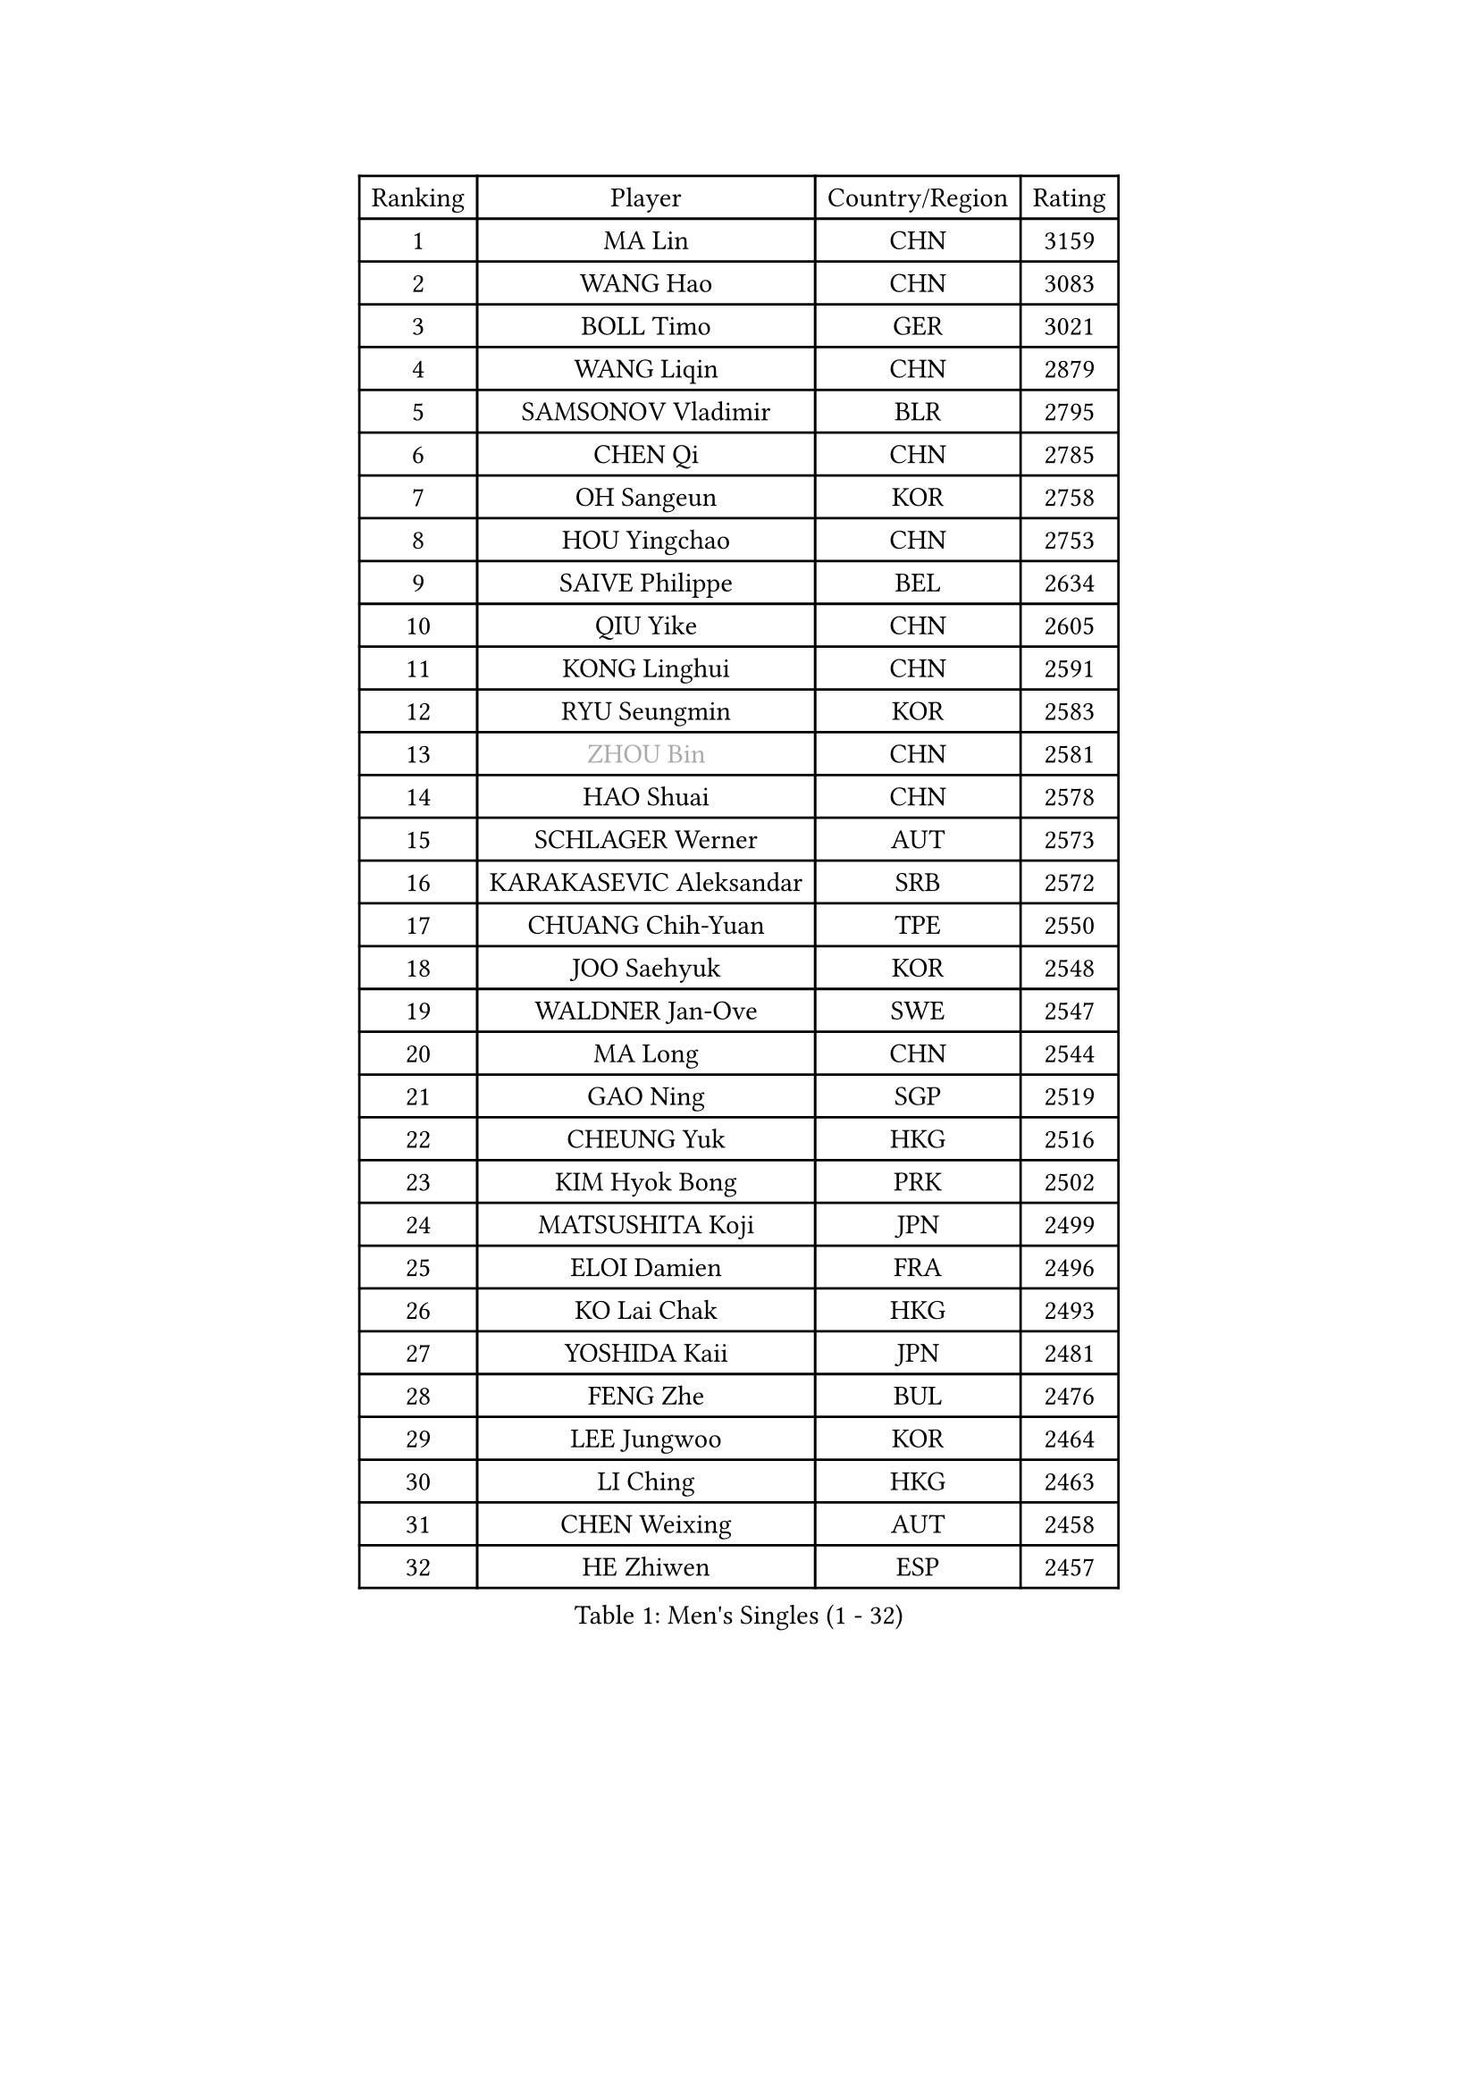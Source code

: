 
#set text(font: ("Courier New", "NSimSun"))
#figure(
  caption: "Men's Singles (1 - 32)",
    table(
      columns: 4,
      [Ranking], [Player], [Country/Region], [Rating],
      [1], [MA Lin], [CHN], [3159],
      [2], [WANG Hao], [CHN], [3083],
      [3], [BOLL Timo], [GER], [3021],
      [4], [WANG Liqin], [CHN], [2879],
      [5], [SAMSONOV Vladimir], [BLR], [2795],
      [6], [CHEN Qi], [CHN], [2785],
      [7], [OH Sangeun], [KOR], [2758],
      [8], [HOU Yingchao], [CHN], [2753],
      [9], [SAIVE Philippe], [BEL], [2634],
      [10], [QIU Yike], [CHN], [2605],
      [11], [KONG Linghui], [CHN], [2591],
      [12], [RYU Seungmin], [KOR], [2583],
      [13], [#text(gray, "ZHOU Bin")], [CHN], [2581],
      [14], [HAO Shuai], [CHN], [2578],
      [15], [SCHLAGER Werner], [AUT], [2573],
      [16], [KARAKASEVIC Aleksandar], [SRB], [2572],
      [17], [CHUANG Chih-Yuan], [TPE], [2550],
      [18], [JOO Saehyuk], [KOR], [2548],
      [19], [WALDNER Jan-Ove], [SWE], [2547],
      [20], [MA Long], [CHN], [2544],
      [21], [GAO Ning], [SGP], [2519],
      [22], [CHEUNG Yuk], [HKG], [2516],
      [23], [KIM Hyok Bong], [PRK], [2502],
      [24], [MATSUSHITA Koji], [JPN], [2499],
      [25], [ELOI Damien], [FRA], [2496],
      [26], [KO Lai Chak], [HKG], [2493],
      [27], [YOSHIDA Kaii], [JPN], [2481],
      [28], [FENG Zhe], [BUL], [2476],
      [29], [LEE Jungwoo], [KOR], [2464],
      [30], [LI Ching], [HKG], [2463],
      [31], [CHEN Weixing], [AUT], [2458],
      [32], [HE Zhiwen], [ESP], [2457],
    )
  )#pagebreak()

#set text(font: ("Courier New", "NSimSun"))
#figure(
  caption: "Men's Singles (33 - 64)",
    table(
      columns: 4,
      [Ranking], [Player], [Country/Region], [Rating],
      [33], [KREANGA Kalinikos], [GRE], [2446],
      [34], [YANG Min], [ITA], [2446],
      [35], [RI Chol Guk], [PRK], [2436],
      [36], [MAZE Michael], [DEN], [2429],
      [37], [ZHANG Chao], [CHN], [2429],
      [38], [KORBEL Petr], [CZE], [2425],
      [39], [YOON Jaeyoung], [KOR], [2418],
      [40], [TAKAKIWA Taku], [JPN], [2407],
      [41], [PRIMORAC Zoran], [CRO], [2403],
      [42], [BENTSEN Allan], [DEN], [2395],
      [43], [PERSSON Jorgen], [SWE], [2391],
      [44], [LEE Jinkwon], [KOR], [2388],
      [45], [LI Hu], [SGP], [2383],
      [46], [CRISAN Adrian], [ROU], [2383],
      [47], [#text(gray, "JIANG Weizhong")], [CRO], [2364],
      [48], [JIANG Tianyi], [HKG], [2353],
      [49], [#text(gray, "MA Wenge")], [CHN], [2341],
      [50], [#text(gray, "GUO Jinhao")], [CHN], [2338],
      [51], [SHMYREV Maxim], [RUS], [2335],
      [52], [WOSIK Torben], [GER], [2334],
      [53], [LIM Jaehyun], [KOR], [2334],
      [54], [XU Xin], [CHN], [2323],
      [55], [KEEN Trinko], [NED], [2321],
      [56], [SEREDA Peter], [SVK], [2311],
      [57], [OVTCHAROV Dimitrij], [GER], [2306],
      [58], [CHTCHETININE Evgueni], [BLR], [2305],
      [59], [SMIRNOV Alexey], [RUS], [2305],
      [60], [LEI Zhenhua], [CHN], [2303],
      [61], [KEINATH Thomas], [SVK], [2303],
      [62], [TORIOLA Segun], [NGR], [2302],
      [63], [FRANZ Peter], [GER], [2301],
      [64], [CHANG Yen-Shu], [TPE], [2294],
    )
  )#pagebreak()

#set text(font: ("Courier New", "NSimSun"))
#figure(
  caption: "Men's Singles (65 - 96)",
    table(
      columns: 4,
      [Ranking], [Player], [Country/Region], [Rating],
      [65], [KLASEK Marek], [CZE], [2293],
      [66], [GARDOS Robert], [AUT], [2290],
      [67], [BLASZCZYK Lucjan], [POL], [2290],
      [68], [#text(gray, "GUO Keli")], [CHN], [2289],
      [69], [TOKIC Bojan], [SLO], [2282],
      [70], [MAZUNOV Dmitry], [RUS], [2280],
      [71], [CHIANG Hung-Chieh], [TPE], [2273],
      [72], [MIZUTANI Jun], [JPN], [2272],
      [73], [CHO Eonrae], [KOR], [2271],
      [74], [ZENG Cem], [TUR], [2264],
      [75], [GIONIS Panagiotis], [GRE], [2262],
      [76], [MONTEIRO Joao], [POR], [2259],
      [77], [KUSINSKI Marcin], [POL], [2253],
      [78], [WANG Wei], [ESP], [2248],
      [79], [PLACHY Josef], [CZE], [2248],
      [80], [YANG Zi], [SGP], [2247],
      [81], [SUSS Christian], [GER], [2245],
      [82], [XU Hui], [CHN], [2234],
      [83], [HAKANSSON Fredrik], [SWE], [2233],
      [84], [LIN Ju], [DOM], [2233],
      [85], [MATSUMOTO Cazuo], [BRA], [2231],
      [86], [LUNDQVIST Jens], [SWE], [2228],
      [87], [#text(gray, "LENGEROV Kostadin")], [AUT], [2228],
      [88], [CHILA Patrick], [FRA], [2226],
      [89], [SAIVE Jean-Michel], [BEL], [2219],
      [90], [FREITAS Marcos], [POR], [2218],
      [91], [ZHANG Jike], [CHN], [2218],
      [92], [TAN Ruiwu], [CRO], [2218],
      [93], [TANG Peng], [HKG], [2214],
      [94], [GORAK Daniel], [POL], [2210],
      [95], [BAUM Patrick], [GER], [2208],
      [96], [SLEVIN Colum], [IRL], [2206],
    )
  )#pagebreak()

#set text(font: ("Courier New", "NSimSun"))
#figure(
  caption: "Men's Singles (97 - 128)",
    table(
      columns: 4,
      [Ranking], [Player], [Country/Region], [Rating],
      [97], [PAVELKA Tomas], [CZE], [2204],
      [98], [SHAN Mingjie], [CHN], [2201],
      [99], [SVENSSON Robert], [SWE], [2198],
      [100], [GERADA Simon], [AUS], [2191],
      [101], [PAZSY Ferenc], [HUN], [2188],
      [102], [#text(gray, "TRUKSA Jaromir")], [SVK], [2186],
      [103], [LI Ping], [QAT], [2184],
      [104], [ANDRIANOV Sergei], [RUS], [2179],
      [105], [ROSSKOPF Jorg], [GER], [2177],
      [106], [KIM Junghoon], [KOR], [2174],
      [107], [HIELSCHER Lars], [GER], [2174],
      [108], [DE SOUSA Arlindo], [LUX], [2173],
      [109], [MONRAD Martin], [DEN], [2172],
      [110], [KISHIKAWA Seiya], [JPN], [2169],
      [111], [DIDUKH Oleksandr], [UKR], [2169],
      [112], [AXELQVIST Johan], [SWE], [2166],
      [113], [LEGOUT Christophe], [FRA], [2164],
      [114], [KUZMIN Fedor], [RUS], [2162],
      [115], [MACHADO Carlos], [ESP], [2158],
      [116], [TRAN Tuan Quynh], [VIE], [2155],
      [117], [CHOI Hyunjin], [KOR], [2151],
      [118], [MONDELLO Massimiliano], [ITA], [2147],
      [119], [CHIANG Peng-Lung], [TPE], [2145],
      [120], [ACHANTA Sharath Kamal], [IND], [2144],
      [121], [FILIMON Andrei], [ROU], [2143],
      [122], [#text(gray, "FANG Li")], [CHN], [2143],
      [123], [WU Chih-Chi], [TPE], [2143],
      [124], [SANGUANSIN Phuchong], [THA], [2140],
      [125], [BOBOCICA Mihai], [ITA], [2140],
      [126], [AN Chol Yong], [PRK], [2136],
      [127], [WANG Jianfeng], [NOR], [2133],
      [128], [KAN Yo], [JPN], [2132],
    )
  )